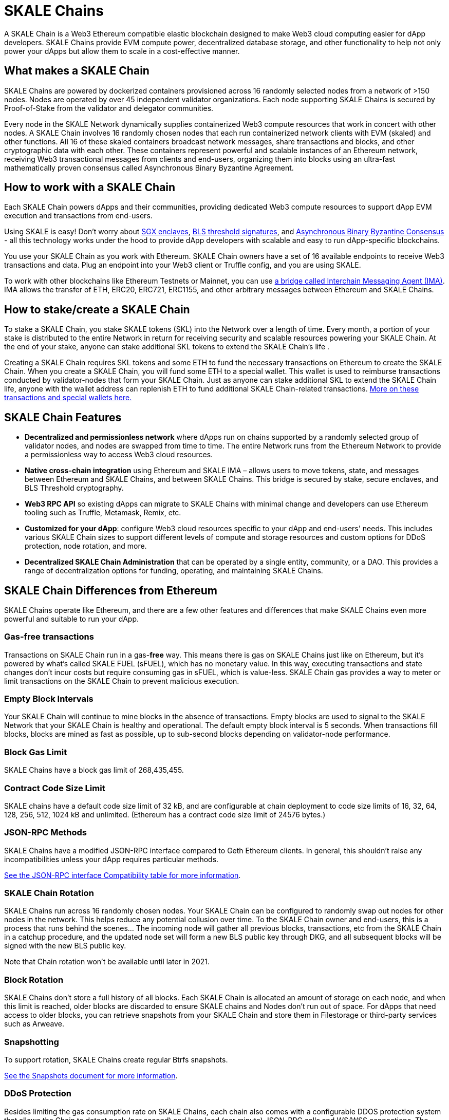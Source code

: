 = SKALE Chains

A SKALE Chain is a Web3 Ethereum compatible elastic blockchain designed to make Web3 cloud computing easier for dApp developers. SKALE Chains provide EVM compute power, decentralized database storage, and other functionality to help not only power your dApps but allow them to scale in a cost-effective manner. 

== What makes a SKALE Chain

SKALE Chains are powered by dockerized containers provisioned across 16 randomly selected nodes from a network of >150 nodes. Nodes are operated by over 45 independent validator organizations. Each node supporting SKALE Chains is secured by Proof-of-Stake from the validator and delegator communities.

Every node in the SKALE Network dynamically supplies containerized Web3 compute resources that work in concert with other nodes. A SKALE Chain involves 16 randomly chosen nodes that each run containerized network clients with EVM (skaled) and other functions. All 16 of these skaled containers broadcast network messages, share transactions and blocks, and other cryptographic data with each other. These containers represent powerful and scalable instances of an Ethereum network, receiving Web3 transactional messages from clients and end-users, organizing them into blocks using an ultra-fast mathematically proven consensus called Asynchronous Binary Byzantine Agreement.

== How to work with a SKALE Chain

Each SKALE Chain powers dApps and their communities, providing dedicated Web3 compute resources to support dApp EVM execution and transactions from end-users.

Using SKALE is easy! Don't worry about https://github.com/skalenetwork/SGXWallet[SGX enclaves], https://github.com/skalenetwork/libBLS[BLS threshold signatures], and https://github.com/skalenetwork/skale-consensus[Asynchronous Binary Byzantine Consensus] - all this technology works under the hood to provide dApp developers with scalable and easy to run dApp-specific blockchains. 

You use your SKALE Chain as you work with Ethereum. SKALE Chain owners have a set of 16 available endpoints to receive Web3 transactions and data. Plug an endpoint into your Web3 client or Truffle config, and you are using SKALE.

To work with other blockchains like Ethereum Testnets or Mainnet, you can use xref:ima::index.adoc[a bridge called Interchain Messaging Agent (IMA)]. IMA allows the transfer of ETH, ERC20, ERC721, ERC1155, and other arbitrary messages between Ethereum and SKALE Chains.

== How to stake/create a SKALE Chain

To stake a SKALE Chain, you stake SKALE tokens (SKL) into the Network over a length of time. Every month, a portion of your stake is distributed to the entire Network in return for receiving security and scalable resources powering your SKALE Chain. At the end of your stake, anyone can stake additional SKL tokens to extend the SKALE Chain's life .

Creating a SKALE Chain requires SKL tokens and some ETH to fund the necessary transactions on Ethereum to create the SKALE Chain. When you create a SKALE Chain, you will fund some ETH to a special wallet. This wallet is used to reimburse transactions conducted by validator-nodes that form your SKALE Chain. Just as anyone can stake additional SKL to extend the SKALE Chain life, anyone with the wallet address can replenish ETH to fund additional SKALE Chain-related transactions. xref:validator-cli::self-recharging-wallets.adoc[More on these transactions and special wallets here.]

== SKALE Chain Features

* **Decentralized and permissionless network** where dApps run on chains supported by a randomly selected group of validator nodes, and nodes are swapped from time to time. The entire Network runs from the Ethereum Network to provide a permissionless way to access Web3 cloud resources.
* **Native cross-chain integration** using Ethereum and SKALE IMA – allows users to move tokens, state, and messages between Ethereum and SKALE Chains, and between SKALE Chains. This bridge is secured by stake, secure enclaves, and BLS Threshold cryptography.
* **Web3 RPC API** so existing dApps can migrate to SKALE Chains with minimal change and developers can use Ethereum tooling such as Truffle, Metamask, Remix, etc.
* **Customized for your dApp**: configure Web3 cloud resources specific to your dApp and end-users' needs. This includes various SKALE Chain sizes to support different levels of compute and storage resources and custom options for DDoS protection, node rotation, and more.
* **Decentralized SKALE Chain Administration** that can be operated by a single entity, community, or a DAO. This provides a range of decentralization options for funding, operating, and maintaining SKALE Chains.

== SKALE Chain Differences from Ethereum

SKALE Chains operate like Ethereum, and there are a few other features and differences that make SKALE Chains even more powerful and suitable to run your dApp. 

=== Gas-free transactions

Transactions on SKALE Chain run in a gas-*free* way. This means there is gas on SKALE Chains just like on Ethereum, but it's powered by what's called SKALE FUEL (sFUEL), which has no monetary value. In this way, executing transactions and state changes don't incur costs but require consuming gas in sFUEL, which is value-less. SKALE Chain gas provides a way to meter or limit transactions on the SKALE Chain to prevent malicious execution.

=== Empty Block Intervals

Your SKALE Chain will continue to mine blocks in the absence of transactions. Empty blocks are used to signal to the SKALE Network that your SKALE Chain is healthy and operational. The default empty block interval is 5 seconds. When transactions fill blocks, blocks are mined as fast as possible, up to sub-second blocks depending on validator-node performance.

=== Block Gas Limit

SKALE Chains have a block gas limit of 268,435,455.

=== Contract Code Size Limit

SKALE chains have a default code size limit of 32 kB, and are configurable at chain deployment to code size limits of 16, 32, 64, 128, 256, 512, 1024 kB and unlimited. (Ethereum has a contract code size limit of 24576 bytes.)

=== JSON-RPC Methods

SKALE Chains have a modified JSON-RPC interface compared to Geth Ethereum clients. In general, this shouldn't raise any incompatibilities unless your dApp requires particular methods. 

xref:json-rpc-interface.adoc[See the JSON-RPC interface Compatibility table for more information].

=== SKALE Chain Rotation

SKALE Chains run across 16 randomly chosen nodes. Your SKALE Chain can be configured to randomly swap out nodes for other nodes in the network. This helps reduce any potential collusion over time. To the SKALE Chain owner and end-users, this is a process that runs behind the scenes...  The incoming node will gather all previous blocks, transactions, etc from the SKALE Chain in a catchup procedure, and the updated node set will form a new BLS public key through DKG, and all subsequent blocks will be signed with the new BLS public key.

Note that Chain rotation won't be available until later in 2021.

=== Block Rotation

SKALE Chains don't store a full history of all blocks. Each SKALE Chain is allocated an amount of storage on each node, and when this limit is reached, older blocks are discarded to ensure SKALE chains and Nodes don't run out of space. For dApps that need access to older blocks, you can retrieve snapshots from your SKALE Chain and store them in Filestorage or third-party services such as Arweave.

=== Snapshotting

To support rotation, SKALE Chains create regular Btrfs snapshots. 

xref:snapshots.adoc[See the Snapshots document for more information].

=== DDoS Protection

Besides limiting the gas consumption rate on SKALE Chains, each chain also comes with a configurable DDOS protection system that allows the Chain to detect peak (per second) and long load (per minute) JSON-RPC calls and WS/WSS connections. The protection enables the chain to survive in high load situations by banning caller origins for a preset number of seconds.

An example configuration is: 

```json
 "unddos": {
        "origins": [
            {
                "origin": [ "192.168.1.1", "127.0.0.*", "::1" ], 
                "ban_lengthy": 0,
                "ban_peak": 0,
                "max_calls_per_minute": 1000000000,
                "max_calls_per_second": 1000000000,
                "max_ws_conn": 65535
            },
            {
                "origin": [ "*" ],
                "ban_lengthy": 120,
                "ban_peak": 15,
                "max_calls_per_minute": 5000,
                "max_calls_per_second": 1500,
                "max_ws_conn": 20
            }
        ]
    },
```

The first "origins" block configures allowed unlimited load from specified IP origins. The second origins block configures all call origins allowed, but allow 1500 JSON-RPC calls per second and 5000 calls per minute. If the calls exceed the per second limit, "ban_peak" bans the caller for 15 seconds. If the calls exceed the per minute limit, "ban_lengthy" bans the caller for 120 seconds. And finally, "max_ws_conn" allows for 20 concurrent connections from a single IP.

The configuration settings can be expanded to limit specific JSON-RPC calls, like `eth_blockNumber`. For example:

```json
{
  "origins": [
    {
      "ban_lengthy": 120,
      "ban_peak": 15,
      "custom_method_settings": {
        "eth_blockNumber": {
          "max_calls_per_minute": 150000,
          "max_calls_per_second": 5000
        }
      },
      "max_calls_per_minute": 15000,
      "max_calls_per_second": 500,
      "max_ws_conn": 50,
      "origin": [
        "*"
      ]
    }
  ]
}
```

And DDoS protection can be completely disabled with the following config:

```json
 "unddos": {
        "enabled": false,
 }
```

== Roadmap

Don't see a feature you need? https://skale.network/roadmap[Check out the roadmap for upcoming features, and suggest a new idea!]
